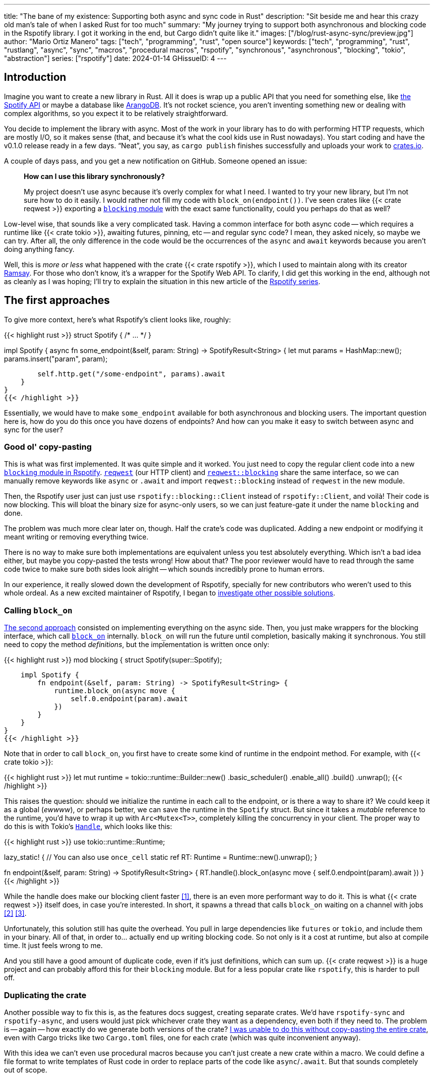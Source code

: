 ---
title: "The bane of my existence: Supporting both async and sync code in Rust"
description: "Sit beside me and hear this crazy old man's tale of when I asked
Rust for too much"
summary: "My journey trying to support both asynchronous and blocking code in
the Rspotify library. I got it working in the end, but Cargo didn't quite like
it."
images: ["/blog/rust-async-sync/preview.jpg"]
author: "Mario Ortiz Manero"
tags: ["tech", "programming", "rust", "open source"]
keywords: ["tech", "programming", "rust", "rustlang", "async", "sync", "macros", "procedural macros", "rspotify", "synchronous", "asynchronous", "blocking", "tokio", "abstraction"]
series: ["rspotify"]
date: 2024-01-14
GHissueID: 4
---

== Introduction

Imagine you want to create a new library in Rust. All it does is wrap up a
public API that you need for something else, like
https://developer.spotify.com/documentation/web-api/[the Spotify API] or maybe a
database like https://www.arangodb.com/[ArangoDB]. It's not rocket science, you
aren't inventing something new or dealing with complex algorithms, so you expect
it to be relatively straightforward.

You decide to implement the library with async. Most of the work in your library
has to do with performing HTTP requests, which are mostly I/O, so it makes sense
(that, and because it's what the cool kids use in Rust nowadays). You start
coding and have the v0.1.0 release ready in a few days. "`Neat`", you say, as
`cargo publish` finishes successfully and uploads your work to
https://crates.io[crates.io].

A couple of days pass, and you get a new notification on GitHub. Someone opened
an issue:

____
*How can I use this library synchronously?*

My project doesn't use async because it's overly complex for what I need. I
wanted to try your new library, but I'm not sure how to do it easily. I would
rather not fill my code with `block_on(endpoint())`. I've seen crates like {{<
crate reqwest >}} exporting a
https://docs.rs/reqwest/0.11.4/reqwest/blocking/index.html[`blocking` module]
with the exact same functionality, could you perhaps do that as well?
____

Low-level wise, that sounds like a very complicated task. Having a common
interface for both async code -- which requires a runtime like {{< crate tokio
>}}, awaiting futures, pinning, etc -- and regular sync code? I mean, they asked
nicely, so maybe we can try. After all, the only difference in the code would be
the occurrences of the `async` and `await` keywords because you aren't doing
anything fancy.

Well, this is _more or less_ what happened with the crate {{< crate rspotify
>}}, which I used to maintain along with its creator
https://github.com/ramsayleung/[Ramsay]. For those who don't know, it's a
wrapper for the Spotify Web API. To clarify, I did get this working in the end,
although not as cleanly as I was hoping; I'll try to explain the situation in
this new article of the https://nullderef.com/series/rspotify[Rspotify series].

== The first approaches

To give more context, here's what Rspotify's client looks like, roughly:

{{< highlight rust >}}
struct Spotify { /* ... */ }

impl Spotify {
    async fn some_endpoint(&self, param: String) -> SpotifyResult<String> {
        let mut params = HashMap::new();
        params.insert("param", param);

        self.http.get("/some-endpoint", params).await
    }
}
{{< /highlight >}}

Essentially, we would have to make `some_endpoint` available for both
asynchronous and blocking users. The important question here is, how do you do
this once you have dozens of endpoints? And how can you make it easy to switch
between async and sync for the user?

=== Good ol' copy-pasting

This is what was first implemented. It was quite simple and it worked. You just
need to copy the regular client code into a new
https://github.com/ramsayleung/rspotify/tree/v0.9/src/blocking[`blocking` module
in Rspotify]. https://docs.rs/reqwest[`reqwest`] (our HTTP client) and
https://docs.rs/reqwest/latest/reqwest/blocking/index.html[`reqwest::blocking`]
share the same interface, so we can manually remove keywords like `async` or
`.await` and import `reqwest::blocking` instead of `reqwest` in the new module.

Then, the Rspotify user just can just use `rspotify::blocking::Client` instead
of `rspotify::Client`, and voilà! Their code is now blocking. This will bloat
the binary size for async-only users, so we can just feature-gate it under the
name `blocking` and done.

The problem was much more clear later on, though. Half the crate's code was
duplicated. Adding a new endpoint or modifying it meant writing or removing
everything twice.

There is no way to make sure both implementations are equivalent unless you test
absolutely everything. Which isn't a bad idea either, but maybe you copy-pasted
the tests wrong! How about that? The poor reviewer would have to read through
the same code twice to make sure both sides look alright -- which sounds
incredibly prone to human errors.

In our experience, it really slowed down the development of Rspotify, specially
for new contributors who weren't used to this whole ordeal. As a new excited
maintainer of Rspotify, I began to
https://github.com/ramsayleung/rspotify/issues/112[investigate other possible
solutions].

=== Calling `block_on`

https://github.com/ramsayleung/rspotify/pull/120[The second approach] consisted
on implementing everything on the async side. Then, you just make wrappers for
the blocking interface, which call
https://docs.rs/tokio/latest/tokio/runtime/struct.Runtime.html#method.block_on[`block_on`]
internally. `block_on` will run the future until completion, basically
making it synchronous. You still need to copy the method _definitions_, but the
implementation is written once only:

{{< highlight rust >}}
mod blocking {
    struct Spotify(super::Spotify);

    impl Spotify {
        fn endpoint(&self, param: String) -> SpotifyResult<String> {
            runtime.block_on(async move {
                self.0.endpoint(param).await
            })
        }
    }
}
{{< /highlight >}}

Note that in order to call `block_on`, you first have to create some kind of
runtime in the endpoint method. For example, with {{< crate tokio >}}:

{{< highlight rust >}}
let mut runtime = tokio::runtime::Builder::new()
    .basic_scheduler()
    .enable_all()
    .build()
    .unwrap();
{{< /highlight >}}

This raises the question: should we initialize the runtime in each call to the
endpoint, or is there a way to share it? We could keep it as a global (_ewwww_),
or perhaps better, we can save the runtime in the `Spotify` struct. But since it
takes a _mutable_ reference to the runtime, you'd have to wrap it up with
`Arc<Mutex<T>>`, completely killing the concurrency in your client. The proper
way to do this is with Tokio's
https://docs.rs/tokio/latest/tokio/runtime/struct.Handle.html[`Handle`], which
looks like this:

{{< highlight rust >}}
use tokio::runtime::Runtime;

lazy_static! { // You can also use `once_cell`
    static ref RT: Runtime = Runtime::new().unwrap();
}

fn endpoint(&self, param: String) -> SpotifyResult<String> {
    RT.handle().block_on(async move {
        self.0.endpoint(param).await
    })
}
{{< /highlight >}}

While the handle does make our blocking client faster <<block-on-perf>>, there
is an even more performant way to do it. This is what {{< crate reqwest >}}
itself does, in case you're interested. In short, it spawns a thread that calls
`block_on` waiting on a channel with jobs <<block-on-channels>>
<<block-on-reqwest>>.

Unfortunately, this solution still has quite the overhead. You pull in large
dependencies like `futures` or `tokio`, and include them in your binary. All of
that, in order to... actually end up writing blocking code. So not only is it a
cost at runtime, but also at compile time. It just feels wrong to me.

And you still have a good amount of duplicate code, even if it's just
definitions, which can sum up. {{< crate reqwest >}} is a huge project and can
probably afford this for their `blocking` module. But for a less popular crate
like `rspotify`, this is harder to pull off.

=== Duplicating the crate

Another possible way to fix this is, as the features docs suggest, creating
separate crates. We'd have `rspotify-sync` and `rspotify-async`, and users would
just pick whichever crate they want as a dependency, even both if they need to.
The problem is -- again -- how exactly do we generate both versions of the
crate? https://github.com/ramsayleung/rspotify/pull/253[I was unable to do this
without copy-pasting the entire crate], even with Cargo tricks like two
`Cargo.toml` files, one for each crate (which was quite inconvenient anyway).

With this idea we can't even use procedural macros because you can't just create
a new crate within a macro. We could define a file format to write templates of
Rust code in order to replace parts of the code like `async`/`.await`. But that
sounds completely out of scope.

== What ended up "`working`": the `maybe_async` crate

https://github.com/ramsayleung/rspotify/pull/129[The third attempt] is based on
a crate called {{< crate maybe_async >}}. I remember foolishly thinking it was
the perfect solution back when I discovered it.

Anyway, the idea is that with this crate you can automatically remove the
`async` and `.await` occurrences in your code with a procedural macro,
essentially automating the copy-pasting approach. For example:

{{< highlight rust >}}
#[maybe_async::maybe_async]
async fn endpoint() { /* stuff */ }
{{< /highlight >}}

Generates the following code:

{{< highlight rust >}}
#[cfg(not(feature = "is_sync"))]
async fn endpoint() { /* stuff */ }

#[cfg(feature = "is_sync")]
fn endpoint() { /* stuff with `.await` removed */ }
{{< /highlight >}}

You can configure whether you want asynchronous or blocking code by toggling the
`maybe_async/is_sync` feature when compiling the crate. The macro works for
functions, traits and `impl` blocks. If one conversion isn't as easy as removing
`async` and `.await`, you can specify custom implementations with the
`async_impl` and `sync_impl` procedural macros. It does this wonderfully, and
we've already been using it for Rspotify for a while now.

In fact, it worked so well that I made Rspotify _http-client agnostic_, which is
even more flexible than being _async/sync agnostic_. This allows us to support
multiple HTTP clients like {{< crate reqwest >}} and {{< crate ureq >}},
independently of whether the client is asynchronous or synchronous.

Being _http-client agnostic_ is not that hard to implement if you have
`maybe_async` around. You just need to define a trait for the
https://github.com/ramsayleung/rspotify/blob/89b37219a2230cdcf08c4cfd2ebe46d64902f03d/rspotify-http/src/common.rs#L46[HTTP
client], and then implement it for each of the clients you want to support:

.A snippet of code is worth a thousand words. (_You can find the full source for Rspotify's https://github.com/ramsayleung/rspotify/blob/master/rspotify-http/src/reqwest.rs#L97[``reqwest``'s client here], and https://github.com/ramsayleung/rspotify/blob/master/rspotify-http/src/ureq.rs#L56[``ureq``'s here]_)
{{< highlight rust >}}
#[maybe_async]
trait HttpClient {
    async fn get(&self) -> String;
}

#[sync_impl]
impl HttpClient for UreqClient {
    fn get(&self) -> String { ureq::get(/* ... */) }
}

#[async_impl]
impl HttpClient for ReqwestClient {
    async fn get(&self) -> String { reqwest::get(/* ... */).await }
}

struct SpotifyClient<Http: HttpClient> {
    http: Http
}

#[maybe_async]
impl<Http: HttpClient> SpotifyClient<Http> {
    async fn endpoint(&self) { self.http.get(/* ... */) }
}
{{< /highlight >}}



Then, we could extend it so that whichever client they want to use can be
enabled with feature flags in their `Cargo.toml`. For example, if `client-ureq`
is enabled, since `ureq` is synchronous, it would enable `maybe_async/is_sync`.
In turn, this would remove the `async`/`.await` and the `#[async_impl]` blocks,
and the Rspotify client would use ``ureq``'s implementation internally.

This solution has none of the downsides I listed in previous attempts:

* No code duplication at all
* No overhead neither at runtime nor at compile time. If the user wants a
  blocking client, they can use `ureq`, which doesn't pull `tokio` and friends
* Quite easy to understand for the user; just configure a flag in you
  `Cargo.toml`

However, stop reading for a couple of minutes and try to figure out why you
shouldn't do this. In fact, I'll give you 9 months, which is how long it took me
to do so...

=== The problem

image::/blog/rust-async-sync/preview.jpg[width = 100%]

Well, the thing is that features in Rust must be *additive*: "`enabling a
feature should not disable functionality, and it should usually be safe to
enable any combination of features`". Cargo may merge features of a crate when
it's duplicated in the dependency tree in order to avoid compiling the same
crate multiple times.
https://doc.rust-lang.org/cargo/reference/features.html#feature-unification[The
reference explains this quite well, if you want more details].

This optimization means that mutually exclusive features may break a dependency
tree. In our case, `maybe_async/is_sync` is a _toggle_ feature enabled by
`client-ureq`. So if you try to compile it with `client-reqwest` also enabled,
it will fail because `maybe_async` will be configured to generate synchronous
function signatures instead. It's impossible to have a crate that depends on
both sync and async Rspotify either directly or indirectly, and the whole
concept of `maybe_async` is currently wrong according to the Cargo reference.

=== The feature resolver v2

A common misconception is that this is fixed by the "`feature resolver v2`",
which
https://doc.rust-lang.org/cargo/reference/features.html#feature-resolver-version-2[the
reference also explains quite well]. It has been enabled by default since the
2021 edition, but you can specify it inside your `Cargo.toml` in previous ones.
This new version, among other things, avoids unifying features in some special
cases, but not in ours:

____
* Features enabled on platform-specific dependencies for targets not currently
  being built are ignored.
* Build-dependencies and proc-macros do not share features with normal
  dependencies.
* Dev-dependencies do not activate features unless building a target that needs
  them (like tests or examples).
____

Just in case, I tried to reproduce this myself, and it did work as I expected.
https://github.com/marioortizmanero/resolver-v2-conflict[This repository] is an
example of conflicting features, which breaks with any feature resolver.

=== Other fails

There were a few crates that also had this problem:

* {{< crate arangors >}} and {{< crate aragog >}}: wrappers for ArangoDB. Both
  use `maybe_async` to switch between async and sync (``arangors``'s author is
  the same person, in fact) <<arangors-error>> <<aragog-error>>.
* {{< crate inkwell >}}: a wrapper for LLVM. It supports multiple versions of
  LLVM, which are not compatible with eachother <<inkwell-error>>.
* {{< crate k8s-openapi >}}: a wrapper for Kubernetes, with the same issue as
  `inkwell` <<k8s-error>>.

=== Fixing `maybe_async`

Once the crate started to gain popularity, this issue was opened in
`maybe_async`, which explains the situation and showcases a fix:

[.text-center]
{{< gh issue "fMeow/maybe-async-rs" 6 "async and sync in the same program" "paragraph" >}}

`maybe_async` would now have two feature flags: `is_sync` and `is_async`. The
crate would generate the functions in the same way, but with a `_sync` or
`_async` suffix appended to the identifier so that they wouldn't be conflicting.
For example:

{{< highlight rust >}}
#[maybe_async::maybe_async]
async fn endpoint() { /* stuff */ }
{{< /highlight >}}

Would now generate the following code:

{{< highlight rust >}}
#[cfg(feature = "is_async")]
async fn endpoint_async() { /* stuff */ }

#[cfg(feature = "is_sync")]
fn endpoint_sync() { /* stuff with `.await` removed */ }
{{< /highlight >}}

However, these suffixes introduce noise, so I wondered if it would be possible
to do it in a more ergonomic way. I forked `maybe_async` and gave it a try,
about which you can read more
https://github.com/fMeow/maybe-async-rs/issues/6#issuecomment-880581551[in this
series of comments]. In summary, it was too complicated, and I ultimately gave
up.

The only way to fix this edge case would be to worsen the usability of Rspotify
for everyone. But I'd argue that someone who depends on both async and sync is
unlikely; we haven't actually had anyone complaining yet. Unlike `reqwest`,
`rspotify` is a "`high level`" library, so it's hard to imagine a scenario where
it appears more than once in a dependency tree in the first place.

Perhaps we could ask the Cargo devs for help?

=== Official Support

Rspotify is far from being the first who has been through this problem, so it
might be interesting to read previous discussions about it:

* https://github.com/rust-lang/rfcs/pull/2962[This now-closed RFC for the Rust
  compiler] suggested adding the `oneof` configuration predicate (think
  `#[cfg(any(...))]` and similars) to support exclusive features. This only
  makes it easier to have conflicting features for cases where there's _no
  choice_, but features should still be strictly additive.
* The previous RFC started
  https://internals.rust-lang.org/t/pre-rfc-cargo-mutually-exclusive-features/13182/27[some
  discussion] in the context of allowing exclusive features in Cargo itself, and
  although it has some interesting info, it didn't go too far.
* https://github.com/rust-lang/cargo/issues/2980[This issue in Cargo] explains a
  similar case with the Windows API. The discussion includes more examples and
  solution ideas, but none have made it to Cargo yet.
* https://github.com/rust-lang/cargo/issues/4803[Another issue in Cargo] asks
  for a way to test and build with combinations of flags easily. If features are
  strictly additive, then `cargo test --all-features` will cover everything. But
  in case it doesn't, the user has to run the command with multiple combinations
  of feature flags, which is quite cumbersome. This is already possible
  unofficially thanks to https://github.com/taiki-e/cargo-hack[`cargo-hack`].
* A completely different approach
  https://blog.rust-lang.org/inside-rust/2023/02/23/keyword-generics-progress-report-feb-2023.html[based
  on the Keyword Generics Initiative]. It seems to be the most recent take on
  solving this, but it's in an "`exploration`" phase, and
  https://blog.rust-lang.org/inside-rust/2022/07/27/keyword-generics.html#q-is-there-an-rfc-available-to-read[no
  RFCs are available as of this writing].

According to
https://github.com/rust-lang/rfcs/pull/2962#issuecomment-664656377[this old
comment], it's not something the Rust team has already discarded; it's still
being discussed.

Although unofficial, another interesting approach that could be explored further
in Rust is https://sans-io.readthedocs.io/["`Sans I/O`"]. This is a Python
protocol that abstracts away the use of network protocols like HTTP in our case,
thus maximizing reusability. An existing example in Rust would be
https://github.com/EmbarkStudios/tame-oidc[`tame-oidc`].

== Conclusion

We currently have a choice to make between:

* Ignoring the Cargo Reference. We could assume that noone is going to use both
  sync and async for Rspotify at the same time.
* Fixing `maybe_async` and adding `_async` and `_sync` suffixes to each endpoint
  in our library.
* Dropping support for both async and sync code. It's kind of become a mess that
  we don't have the manpower to deal with and that
  https://github.com/ramsayleung/rspotify/pull/224#issuecomment-909324671[affects
  other parts of Rspotify]. The problem is that some crates that depend on
  rspotify like https://github.com/hrkfdn/ncspot[`ncspot`] or
  https://github.com/Spotifyd/spotifyd[`spotifyd`] are blocking, and others like
  https://github.com/Rigellute/spotify-tui[`spotify-tui`] use async, so I'm not
  sure what they'd think.
+
I know this is a problem that I've imposed to myself. We could just say "`No. We
only support async`" or "`No. We only support sync`". While there are users
interested in being able to use both, sometimes you just have to say no. If such
a feature becomes so complicated to deal with that your entire codebase becomes
a mess, and you don't have the engineering power to maintain it, then it's your
only choice. If someone cared enough, they could just fork the crate and convert
it to synchronous for their own usage.
+
After all, most API wrappers and the like only support either asynchronous or
blocking code. {{< crate serenity >}} (Discord API), {{< crate sqlx >}} (SQL
toolkit) and {{< crate teloxide >}} (Telegram API) are async-only, for example,
and they're quite popular.

Even though it was quite frustrating at times, I don't really regret spending so
much time walking in circles trying to get both async and sync to work. I was
contributing to Rspotify in the first place just to _learn_. I had no deadlines
and no stress, I just wanted to try to improve a library in Rust in my free
time. And I _have_ learned a lot; hopefully you too, after reading this.

Perhaps the lesson today is that we should remember that Rust is a low level
language after all, and there are some things that aren't possible without a lot
of complexity. Anyhow, I'm looking forward to how the Rust team fixes this in
the future.

So what do you think? What would you do if you were a maintainer of Rspotify?
You can leave a comment below if you like.

[bibliography]
== References

- [[[block-on-perf,     1]]] {{< gh issue-comment "ramsayleung/rspotify" "112#issuecomment-683266508" "Cleaning up the `blocking` module" >}}
- [[[block-on-channels, 2]]] https://github.com/seanmonstar/reqwest/blob/0.10.x/src/blocking/client.rs#L757[reqwest/src/blocking/client.rs @ line 757 -- GitHub]
- [[[block-on-reqwest,  3]]] {{< gh issue-comment "ramsayleung/rspotify" "112#issuecomment-683249563" "Cleaning up the `blocking` module" >}}
- [[[features-additive, 4]]] https://github.com/rust-lang/cargo/blob/master/src/doc/src/reference/features.md#feature-unification[Cargo's Documentation, "`Feature unification`"]
- [[[arangors-error,    5]]] {{< gh issue "fMeow/arangors" 37 "Proposal: Move `sync` and `async` features into seperate modules" >}}
- [[[aragog-error,      6]]] https://gitlab.com/qonfucius/aragog/-/blob/0.140.0/src/lib.rs#L488[aragog/src/lib.rs @ line 488 -- GitLab]
- [[[inkwell-error,     7]]] https://github.com/TheDan64/inkwell/blob/bfb0e32bc329fd35f6c5a529a1a6209936a147f8/src/lib.rs#L107[inkwell/src/lib.rs @ line 107 -- GitHub]
- [[[k8s-error,         8]]] https://github.com/Arnavion/k8s-openapi/blob/v0.13.0/build.rs#L31[k8s-openapi/build.rs @ line 31 -- GitHub]
